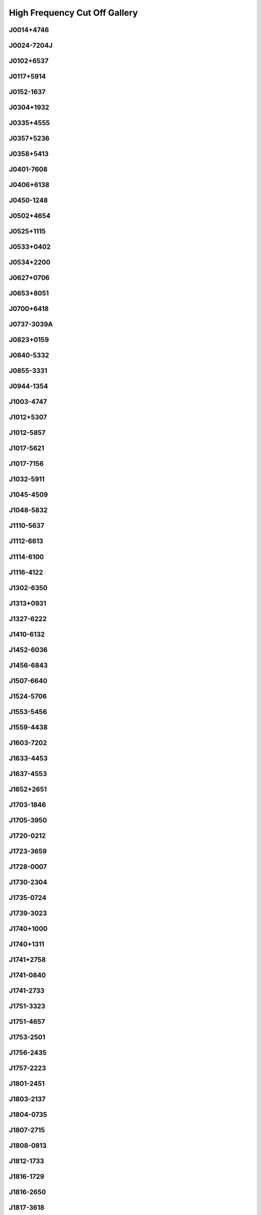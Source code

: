 
High Frequency Cut Off Gallery
==============================



J0014+4746
----------
.. image:: best_fits/J0014+4746_fit.png
  :width: 800


J0024-7204J
-----------
.. image:: best_fits/J0024-7204J_fit.png
  :width: 800


J0102+6537
----------
.. image:: best_fits/J0102+6537_fit.png
  :width: 800


J0117+5914
----------
.. image:: best_fits/J0117+5914_fit.png
  :width: 800


J0152-1637
----------
.. image:: best_fits/J0152-1637_fit.png
  :width: 800


J0304+1932
----------
.. image:: best_fits/J0304+1932_fit.png
  :width: 800


J0335+4555
----------
.. image:: best_fits/J0335+4555_fit.png
  :width: 800


J0357+5236
----------
.. image:: best_fits/J0357+5236_fit.png
  :width: 800


J0358+5413
----------
.. image:: best_fits/J0358+5413_fit.png
  :width: 800


J0401-7608
----------
.. image:: best_fits/J0401-7608_fit.png
  :width: 800


J0406+6138
----------
.. image:: best_fits/J0406+6138_fit.png
  :width: 800


J0450-1248
----------
.. image:: best_fits/J0450-1248_fit.png
  :width: 800


J0502+4654
----------
.. image:: best_fits/J0502+4654_fit.png
  :width: 800


J0525+1115
----------
.. image:: best_fits/J0525+1115_fit.png
  :width: 800


J0533+0402
----------
.. image:: best_fits/J0533+0402_fit.png
  :width: 800


J0534+2200
----------
.. image:: best_fits/J0534+2200_fit.png
  :width: 800


J0627+0706
----------
.. image:: best_fits/J0627+0706_fit.png
  :width: 800


J0653+8051
----------
.. image:: best_fits/J0653+8051_fit.png
  :width: 800


J0700+6418
----------
.. image:: best_fits/J0700+6418_fit.png
  :width: 800


J0737-3039A
-----------
.. image:: best_fits/J0737-3039A_fit.png
  :width: 800


J0823+0159
----------
.. image:: best_fits/J0823+0159_fit.png
  :width: 800


J0840-5332
----------
.. image:: best_fits/J0840-5332_fit.png
  :width: 800


J0855-3331
----------
.. image:: best_fits/J0855-3331_fit.png
  :width: 800


J0944-1354
----------
.. image:: best_fits/J0944-1354_fit.png
  :width: 800


J1003-4747
----------
.. image:: best_fits/J1003-4747_fit.png
  :width: 800


J1012+5307
----------
.. image:: best_fits/J1012+5307_fit.png
  :width: 800


J1012-5857
----------
.. image:: best_fits/J1012-5857_fit.png
  :width: 800


J1017-5621
----------
.. image:: best_fits/J1017-5621_fit.png
  :width: 800


J1017-7156
----------
.. image:: best_fits/J1017-7156_fit.png
  :width: 800


J1032-5911
----------
.. image:: best_fits/J1032-5911_fit.png
  :width: 800


J1045-4509
----------
.. image:: best_fits/J1045-4509_fit.png
  :width: 800


J1048-5832
----------
.. image:: best_fits/J1048-5832_fit.png
  :width: 800


J1110-5637
----------
.. image:: best_fits/J1110-5637_fit.png
  :width: 800


J1112-6613
----------
.. image:: best_fits/J1112-6613_fit.png
  :width: 800


J1114-6100
----------
.. image:: best_fits/J1114-6100_fit.png
  :width: 800


J1116-4122
----------
.. image:: best_fits/J1116-4122_fit.png
  :width: 800


J1302-6350
----------
.. image:: best_fits/J1302-6350_fit.png
  :width: 800


J1313+0931
----------
.. image:: best_fits/J1313+0931_fit.png
  :width: 800


J1327-6222
----------
.. image:: best_fits/J1327-6222_fit.png
  :width: 800


J1410-6132
----------
.. image:: best_fits/J1410-6132_fit.png
  :width: 800


J1452-6036
----------
.. image:: best_fits/J1452-6036_fit.png
  :width: 800


J1456-6843
----------
.. image:: best_fits/J1456-6843_fit.png
  :width: 800


J1507-6640
----------
.. image:: best_fits/J1507-6640_fit.png
  :width: 800


J1524-5706
----------
.. image:: best_fits/J1524-5706_fit.png
  :width: 800


J1553-5456
----------
.. image:: best_fits/J1553-5456_fit.png
  :width: 800


J1559-4438
----------
.. image:: best_fits/J1559-4438_fit.png
  :width: 800


J1603-7202
----------
.. image:: best_fits/J1603-7202_fit.png
  :width: 800


J1633-4453
----------
.. image:: best_fits/J1633-4453_fit.png
  :width: 800


J1637-4553
----------
.. image:: best_fits/J1637-4553_fit.png
  :width: 800


J1652+2651
----------
.. image:: best_fits/J1652+2651_fit.png
  :width: 800


J1703-1846
----------
.. image:: best_fits/J1703-1846_fit.png
  :width: 800


J1705-3950
----------
.. image:: best_fits/J1705-3950_fit.png
  :width: 800


J1720-0212
----------
.. image:: best_fits/J1720-0212_fit.png
  :width: 800


J1723-3659
----------
.. image:: best_fits/J1723-3659_fit.png
  :width: 800


J1728-0007
----------
.. image:: best_fits/J1728-0007_fit.png
  :width: 800


J1730-2304
----------
.. image:: best_fits/J1730-2304_fit.png
  :width: 800


J1735-0724
----------
.. image:: best_fits/J1735-0724_fit.png
  :width: 800


J1739-3023
----------
.. image:: best_fits/J1739-3023_fit.png
  :width: 800


J1740+1000
----------
.. image:: best_fits/J1740+1000_fit.png
  :width: 800


J1740+1311
----------
.. image:: best_fits/J1740+1311_fit.png
  :width: 800


J1741+2758
----------
.. image:: best_fits/J1741+2758_fit.png
  :width: 800


J1741-0840
----------
.. image:: best_fits/J1741-0840_fit.png
  :width: 800


J1741-2733
----------
.. image:: best_fits/J1741-2733_fit.png
  :width: 800


J1751-3323
----------
.. image:: best_fits/J1751-3323_fit.png
  :width: 800


J1751-4657
----------
.. image:: best_fits/J1751-4657_fit.png
  :width: 800


J1753-2501
----------
.. image:: best_fits/J1753-2501_fit.png
  :width: 800


J1756-2435
----------
.. image:: best_fits/J1756-2435_fit.png
  :width: 800


J1757-2223
----------
.. image:: best_fits/J1757-2223_fit.png
  :width: 800


J1801-2451
----------
.. image:: best_fits/J1801-2451_fit.png
  :width: 800


J1803-2137
----------
.. image:: best_fits/J1803-2137_fit.png
  :width: 800


J1804-0735
----------
.. image:: best_fits/J1804-0735_fit.png
  :width: 800


J1807-2715
----------
.. image:: best_fits/J1807-2715_fit.png
  :width: 800


J1808-0813
----------
.. image:: best_fits/J1808-0813_fit.png
  :width: 800


J1812-1733
----------
.. image:: best_fits/J1812-1733_fit.png
  :width: 800


J1816-1729
----------
.. image:: best_fits/J1816-1729_fit.png
  :width: 800


J1816-2650
----------
.. image:: best_fits/J1816-2650_fit.png
  :width: 800


J1817-3618
----------
.. image:: best_fits/J1817-3618_fit.png
  :width: 800


J1817-3837
----------
.. image:: best_fits/J1817-3837_fit.png
  :width: 800


J1823+0550
----------
.. image:: best_fits/J1823+0550_fit.png
  :width: 800


J1823-3021A
-----------
.. image:: best_fits/J1823-3021A_fit.png
  :width: 800


J1825+0004
----------
.. image:: best_fits/J1825+0004_fit.png
  :width: 800


J1826-1334
----------
.. image:: best_fits/J1826-1334_fit.png
  :width: 800


J1827-0958
----------
.. image:: best_fits/J1827-0958_fit.png
  :width: 800


J1830-1059
----------
.. image:: best_fits/J1830-1059_fit.png
  :width: 800


J1831-0823
----------
.. image:: best_fits/J1831-0823_fit.png
  :width: 800


J1837-0653
----------
.. image:: best_fits/J1837-0653_fit.png
  :width: 800


J1841+0912
----------
.. image:: best_fits/J1841+0912_fit.png
  :width: 800


J1841-0345
----------
.. image:: best_fits/J1841-0345_fit.png
  :width: 800


J1842-0153
----------
.. image:: best_fits/J1842-0153_fit.png
  :width: 800


J1843-0211
----------
.. image:: best_fits/J1843-0211_fit.png
  :width: 800


J1843-0459
----------
.. image:: best_fits/J1843-0459_fit.png
  :width: 800


J1844-0244
----------
.. image:: best_fits/J1844-0244_fit.png
  :width: 800


J1851+0418
----------
.. image:: best_fits/J1851+0418_fit.png
  :width: 800


J1855-0941
----------
.. image:: best_fits/J1855-0941_fit.png
  :width: 800


J1901-0906
----------
.. image:: best_fits/J1901-0906_fit.png
  :width: 800


J1902+0615
----------
.. image:: best_fits/J1902+0615_fit.png
  :width: 800


J1903-0632
----------
.. image:: best_fits/J1903-0632_fit.png
  :width: 800


J1904+0004
----------
.. image:: best_fits/J1904+0004_fit.png
  :width: 800


J1907+4002
----------
.. image:: best_fits/J1907+4002_fit.png
  :width: 800


J1909+0007
----------
.. image:: best_fits/J1909+0007_fit.png
  :width: 800


J1909+0254
----------
.. image:: best_fits/J1909+0254_fit.png
  :width: 800


J1910+0358
----------
.. image:: best_fits/J1910+0358_fit.png
  :width: 800


J1910-0309
----------
.. image:: best_fits/J1910-0309_fit.png
  :width: 800


J1911-1114
----------
.. image:: best_fits/J1911-1114_fit.png
  :width: 800


J1912+2104
----------
.. image:: best_fits/J1912+2104_fit.png
  :width: 800


J1919+0021
----------
.. image:: best_fits/J1919+0021_fit.png
  :width: 800


J1922+2110
----------
.. image:: best_fits/J1922+2110_fit.png
  :width: 800


J1926+0431
----------
.. image:: best_fits/J1926+0431_fit.png
  :width: 800


J1954+2923
----------
.. image:: best_fits/J1954+2923_fit.png
  :width: 800


J1955+2908
----------
.. image:: best_fits/J1955+2908_fit.png
  :width: 800


J2004+3137
----------
.. image:: best_fits/J2004+3137_fit.png
  :width: 800


J2053-7200
----------
.. image:: best_fits/J2053-7200_fit.png
  :width: 800


J2108+4441
----------
.. image:: best_fits/J2108+4441_fit.png
  :width: 800


J2116+1414
----------
.. image:: best_fits/J2116+1414_fit.png
  :width: 800


J2155-3118
----------
.. image:: best_fits/J2155-3118_fit.png
  :width: 800


J2212+2933
----------
.. image:: best_fits/J2212+2933_fit.png
  :width: 800


J2225+6535
----------
.. image:: best_fits/J2225+6535_fit.png
  :width: 800


J2308+5547
----------
.. image:: best_fits/J2308+5547_fit.png
  :width: 800


J2325+6316
----------
.. image:: best_fits/J2325+6316_fit.png
  :width: 800

